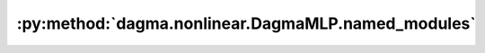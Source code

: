 :py:method:`dagma.nonlinear.DagmaMLP.named_modules`
================================================
.. _dagma.nonlinear.DagmaMLP.named_modules:
.. py:method:: named_modules(memo: Optional[Set[Module]] = None, prefix: str = '', remove_duplicate: bool = True)

   Returns an iterator over all modules in the network, yielding
   both the name of the module as well as the module itself.

   :param memo: a memo to store the set of modules already added to the result
   :param prefix: a prefix that will be added to the name of the module
   :param remove_duplicate: whether to remove the duplicated module instances in the result
                            or not

   :Yields: *(str, Module)* -- Tuple of name and module

   .. note::

      Duplicate modules are returned only once. In the following
      example, ``l`` will be returned only once.

   Example::

       >>> l = nn.Linear(2, 2)
       >>> net = nn.Sequential(l, l)
       >>> for idx, m in enumerate(net.named_modules()):
       ...     print(idx, '->', m)

       0 -> ('', Sequential(
         (0): Linear(in_features=2, out_features=2, bias=True)
         (1): Linear(in_features=2, out_features=2, bias=True)
       ))
       1 -> ('0', Linear(in_features=2, out_features=2, bias=True))


